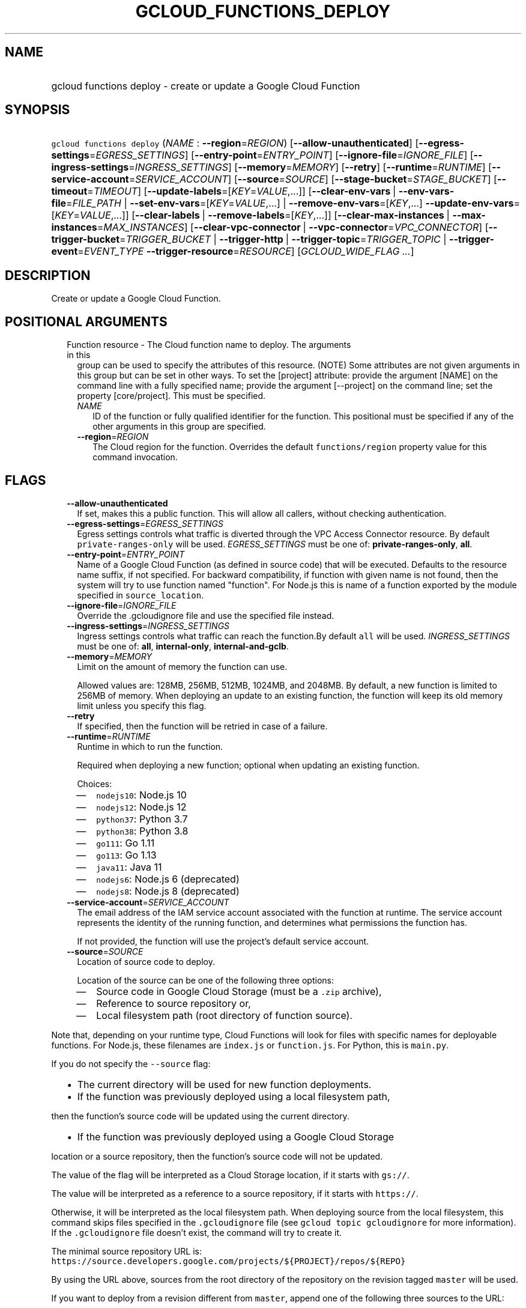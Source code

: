 
.TH "GCLOUD_FUNCTIONS_DEPLOY" 1



.SH "NAME"
.HP
gcloud functions deploy \- create or update a Google Cloud Function



.SH "SYNOPSIS"
.HP
\f5gcloud functions deploy\fR (\fINAME\fR\ :\ \fB\-\-region\fR=\fIREGION\fR) [\fB\-\-allow\-unauthenticated\fR] [\fB\-\-egress\-settings\fR=\fIEGRESS_SETTINGS\fR] [\fB\-\-entry\-point\fR=\fIENTRY_POINT\fR] [\fB\-\-ignore\-file\fR=\fIIGNORE_FILE\fR] [\fB\-\-ingress\-settings\fR=\fIINGRESS_SETTINGS\fR] [\fB\-\-memory\fR=\fIMEMORY\fR] [\fB\-\-retry\fR] [\fB\-\-runtime\fR=\fIRUNTIME\fR] [\fB\-\-service\-account\fR=\fISERVICE_ACCOUNT\fR] [\fB\-\-source\fR=\fISOURCE\fR] [\fB\-\-stage\-bucket\fR=\fISTAGE_BUCKET\fR] [\fB\-\-timeout\fR=\fITIMEOUT\fR] [\fB\-\-update\-labels\fR=[\fIKEY\fR=\fIVALUE\fR,...]] [\fB\-\-clear\-env\-vars\fR\ |\ \fB\-\-env\-vars\-file\fR=\fIFILE_PATH\fR\ |\ \fB\-\-set\-env\-vars\fR=[\fIKEY\fR=\fIVALUE\fR,...]\ |\ \fB\-\-remove\-env\-vars\fR=[\fIKEY\fR,...]\ \fB\-\-update\-env\-vars\fR=[\fIKEY\fR=\fIVALUE\fR,...]] [\fB\-\-clear\-labels\fR\ |\ \fB\-\-remove\-labels\fR=[\fIKEY\fR,...]] [\fB\-\-clear\-max\-instances\fR\ |\ \fB\-\-max\-instances\fR=\fIMAX_INSTANCES\fR] [\fB\-\-clear\-vpc\-connector\fR\ |\ \fB\-\-vpc\-connector\fR=\fIVPC_CONNECTOR\fR] [\fB\-\-trigger\-bucket\fR=\fITRIGGER_BUCKET\fR\ |\ \fB\-\-trigger\-http\fR\ |\ \fB\-\-trigger\-topic\fR=\fITRIGGER_TOPIC\fR\ |\ \fB\-\-trigger\-event\fR=\fIEVENT_TYPE\fR\ \fB\-\-trigger\-resource\fR=\fIRESOURCE\fR] [\fIGCLOUD_WIDE_FLAG\ ...\fR]



.SH "DESCRIPTION"

Create or update a Google Cloud Function.



.SH "POSITIONAL ARGUMENTS"

.RS 2m
.TP 2m

Function resource \- The Cloud function name to deploy. The arguments in this
group can be used to specify the attributes of this resource. (NOTE) Some
attributes are not given arguments in this group but can be set in other ways.
To set the [project] attribute: provide the argument [NAME] on the command line
with a fully specified name; provide the argument [\-\-project] on the command
line; set the property [core/project]. This must be specified.

.RS 2m
.TP 2m
\fINAME\fR
ID of the function or fully qualified identifier for the function. This
positional must be specified if any of the other arguments in this group are
specified.

.TP 2m
\fB\-\-region\fR=\fIREGION\fR
The Cloud region for the function. Overrides the default \f5functions/region\fR
property value for this command invocation.


.RE
.RE
.sp

.SH "FLAGS"

.RS 2m
.TP 2m
\fB\-\-allow\-unauthenticated\fR
If set, makes this a public function. This will allow all callers, without
checking authentication.

.TP 2m
\fB\-\-egress\-settings\fR=\fIEGRESS_SETTINGS\fR
Egress settings controls what traffic is diverted through the VPC Access
Connector resource. By default \f5private\-ranges\-only\fR will be used.
\fIEGRESS_SETTINGS\fR must be one of: \fBprivate\-ranges\-only\fR, \fBall\fR.

.TP 2m
\fB\-\-entry\-point\fR=\fIENTRY_POINT\fR
Name of a Google Cloud Function (as defined in source code) that will be
executed. Defaults to the resource name suffix, if not specified. For backward
compatibility, if function with given name is not found, then the system will
try to use function named "function". For Node.js this is name of a function
exported by the module specified in \f5source_location\fR.

.TP 2m
\fB\-\-ignore\-file\fR=\fIIGNORE_FILE\fR
Override the .gcloudignore file and use the specified file instead.

.TP 2m
\fB\-\-ingress\-settings\fR=\fIINGRESS_SETTINGS\fR
Ingress settings controls what traffic can reach the function.By default
\f5all\fR will be used. \fIINGRESS_SETTINGS\fR must be one of: \fBall\fR,
\fBinternal\-only\fR, \fBinternal\-and\-gclb\fR.

.TP 2m
\fB\-\-memory\fR=\fIMEMORY\fR
Limit on the amount of memory the function can use.

Allowed values are: 128MB, 256MB, 512MB, 1024MB, and 2048MB. By default, a new
function is limited to 256MB of memory. When deploying an update to an existing
function, the function will keep its old memory limit unless you specify this
flag.

.TP 2m
\fB\-\-retry\fR
If specified, then the function will be retried in case of a failure.

.TP 2m
\fB\-\-runtime\fR=\fIRUNTIME\fR
Runtime in which to run the function.

Required when deploying a new function; optional when updating an existing
function.

Choices:

.RS 2m
.IP "\(em" 2m
\f5nodejs10\fR: Node.js 10
.IP "\(em" 2m
\f5nodejs12\fR: Node.js 12
.IP "\(em" 2m
\f5python37\fR: Python 3.7
.IP "\(em" 2m
\f5python38\fR: Python 3.8
.IP "\(em" 2m
\f5go111\fR: Go 1.11
.IP "\(em" 2m
\f5go113\fR: Go 1.13
.IP "\(em" 2m
\f5java11\fR: Java 11
.IP "\(em" 2m
\f5nodejs6\fR: Node.js 6 (deprecated)
.IP "\(em" 2m
\f5nodejs8\fR: Node.js 8 (deprecated)
.RE
.RE
.sp

.RS 2m
.TP 2m
\fB\-\-service\-account\fR=\fISERVICE_ACCOUNT\fR
The email address of the IAM service account associated with the function at
runtime. The service account represents the identity of the running function,
and determines what permissions the function has.

If not provided, the function will use the project's default service account.

.TP 2m
\fB\-\-source\fR=\fISOURCE\fR
Location of source code to deploy.

Location of the source can be one of the following three options:

.RS 2m
.IP "\(em" 2m
Source code in Google Cloud Storage (must be a \f5.zip\fR archive),
.IP "\(em" 2m
Reference to source repository or,
.IP "\(em" 2m
Local filesystem path (root directory of function source).

.RE
.RE
.sp
Note that, depending on your runtime type, Cloud Functions will look for files
with specific names for deployable functions. For Node.js, these filenames are
\f5index.js\fR or \f5function.js\fR. For Python, this is \f5main.py\fR.

If you do not specify the \f5\-\-source\fR flag:

.RS 2m
.IP "\(bu" 2m
The current directory will be used for new function deployments.
.IP "\(bu" 2m
If the function was previously deployed using a local filesystem path,
.RE
.sp
then the function's source code will be updated using the current directory.
.RS 2m
.IP "\(bu" 2m
If the function was previously deployed using a Google Cloud Storage
.RE
.sp
location or a source repository, then the function's source code will not be
updated.

The value of the flag will be interpreted as a Cloud Storage location, if it
starts with \f5gs://\fR.

The value will be interpreted as a reference to a source repository, if it
starts with \f5https://\fR.

Otherwise, it will be interpreted as the local filesystem path. When deploying
source from the local filesystem, this command skips files specified in the
\f5.gcloudignore\fR file (see \f5gcloud topic gcloudignore\fR for more
information). If the \f5.gcloudignore\fR file doesn't exist, the command will
try to create it.

The minimal source repository URL is:
\f5https://source.developers.google.com/projects/${PROJECT}/repos/${REPO}\fR

By using the URL above, sources from the root directory of the repository on the
revision tagged \f5master\fR will be used.

If you want to deploy from a revision different from \f5master\fR, append one of
the following three sources to the URL:

.RS 2m
.IP "\(bu" 2m
\f5/revisions/${REVISION}\fR,
.IP "\(bu" 2m
\f5/moveable\-aliases/${MOVEABLE_ALIAS}\fR,
.IP "\(bu" 2m
\f5/fixed\-aliases/${FIXED_ALIAS}\fR.

.RE
.sp
If you'd like to deploy sources from a directory different from the root, you
must specify a revision, a moveable alias, or a fixed alias, as above, and
append \f5/paths/${PATH_TO_SOURCES_DIRECTORY}\fR to the URL.

Overall, the URL should match the following regular expression:

.RS 2m
^https://source\e.developers\e.google\e.com/projects/
(?<accountId>[^/]+)/repos/(?<repoName>[^/]+)
(((/revisions/(?<commit>[^/]+))|(/moveable\-aliases/(?<branch>[^/]+))|
(/fixed\-aliases/(?<tag>[^/]+)))(/paths/(?<path>.*))?)?$
.RE

An example of a validly formatted source repository URL is:

.RS 2m
https://source.developers.google.com/projects/123456789/repos/testrepo/
moveable\-aliases/alternate\-branch/paths/path\-to=source
.RE


.RS 2m
.TP 2m
\fB\-\-stage\-bucket\fR=\fISTAGE_BUCKET\fR
When deploying a function from a local directory, this flag's value is the name
of the Google Cloud Storage bucket in which source code will be stored. Note
that if you set the \f5\-\-stage\-bucket\fR flag when deploying a function, you
will need to specify \f5\-\-source\fR or \f5\-\-stage\-bucket\fR in subsequent
deployments to update your source code. To use this flag successfully, the
account in use must have permissions to write to this bucket. For help granting
access, refer to this guide:
https://cloud.google.com/storage/docs/access\-control/

.TP 2m
\fB\-\-timeout\fR=\fITIMEOUT\fR
The function execution timeout, e.g. 30s for 30 seconds. Defaults to original
value for existing function or 60 seconds for new functions. Cannot be more than
540s. See $ gcloud topic datetimes for information on duration formats.

.TP 2m
\fB\-\-update\-labels\fR=[\fIKEY\fR=\fIVALUE\fR,...]
List of label KEY=VALUE pairs to update. If a label exists its value is
modified, otherwise a new label is created.

Keys must start with a lowercase character and contain only hyphens (\f5\-\fR),
underscores (\f5_\fR), lowercase characters, and numbers. Values must contain
only hyphens (\f5\-\fR), underscores (\f5_\fR), lowercase characters, and
numbers.

Label keys starting with \f5deployment\fR are reserved for use by deployment
tools and cannot be specified manually.

.TP 2m

At most one of these may be specified:

.RS 2m
.TP 2m
\fB\-\-clear\-env\-vars\fR
Remove all environment variables.

.TP 2m
\fB\-\-env\-vars\-file\fR=\fIFILE_PATH\fR
Path to a local YAML file with definitions for all environment variables. All
existing environment variables will be removed before the new environment
variables are added.

.TP 2m
\fB\-\-set\-env\-vars\fR=[\fIKEY\fR=\fIVALUE\fR,...]
List of key\-value pairs to set as environment variables. All existing
environment variables will be removed first.

.TP 2m

Only \-\-update\-env\-vars and \-\-remove\-env\-vars can be used together. If
both are specified, \-\-remove\-env\-vars will be applied first.

.RS 2m
.TP 2m
\fB\-\-remove\-env\-vars\fR=[\fIKEY\fR,...]
List of environment variables to be removed.

.TP 2m
\fB\-\-update\-env\-vars\fR=[\fIKEY\fR=\fIVALUE\fR,...]
List of key\-value pairs to set as environment variables.

.RE
.RE
.sp
.TP 2m

At most one of these may be specified:

.RS 2m
.TP 2m
\fB\-\-clear\-labels\fR
Remove all labels. If \f5\-\-update\-labels\fR is also specified then
\f5\-\-clear\-labels\fR is applied first.

For example, to remove all labels:

.RS 2m
$ gcloud functions deploy \-\-clear\-labels
.RE

To set the labels to exactly "foo" and "baz":

.RS 2m
$ gcloud functions deploy \-\-clear\-labels \e
  \-\-update\-labels foo=bar,baz=qux
.RE

.TP 2m
\fB\-\-remove\-labels\fR=[\fIKEY\fR,...]
List of label keys to remove. If a label does not exist it is silently ignored.
If \f5\-\-update\-labels\fR is also specified then \f5\-\-remove\-labels\fR is
applied first.Label keys starting with \f5deployment\fR are reserved for use by
deployment tools and cannot be specified manually.

.RE
.sp
.TP 2m

At most one of these may be specified:

.RS 2m
.TP 2m
\fB\-\-clear\-max\-instances\fR
Clears the maximum instances setting for the function.

.TP 2m
\fB\-\-max\-instances\fR=\fIMAX_INSTANCES\fR
Sets the maximum number of instances for the function. A function execution that
would exceed max\-instances times out.

.RE
.sp
.TP 2m

At most one of these may be specified:

.RS 2m
.TP 2m
\fB\-\-clear\-vpc\-connector\fR
Clears the VPC connector field.

.TP 2m
\fB\-\-vpc\-connector\fR=\fIVPC_CONNECTOR\fR
The VPC Access connector that the function can connect to. It can be either the
fully\-qualified URI, or the short name of the VPC Access connector resource. If
the short name is used, the connector must belong to the same project. The
format of this field is either
\f5projects/${PROJECT}/locations/${LOCATION}/connectors/${CONNECTOR}\fR or
\f5${CONNECTOR}\fR, where \f5${CONNECTOR}\fR is the short name of the VPC Access
connector.

.RE
.sp
.TP 2m

If you don't specify a trigger when deploying an update to an existing function
it will keep its current trigger. You must specify \f5\-\-trigger\-topic\fR,
\f5\-\-trigger\-bucket\fR, \f5\-\-trigger\-http\fR or (\f5\-\-trigger\-event\fR
AND \f5\-\-trigger\-resource\fR) when deploying a new function. At most one of
these may be specified:

.RS 2m
.TP 2m
\fB\-\-trigger\-bucket\fR=\fITRIGGER_BUCKET\fR
Google Cloud Storage bucket name. Every change in files in this bucket will
trigger function execution.

.TP 2m
\fB\-\-trigger\-http\fR
Function will be assigned an endpoint, which you can view by using the
\f5describe\fR command. Any HTTP request (of a supported type) to the endpoint
will trigger function execution. Supported HTTP request types are: POST, PUT,
GET, DELETE, and OPTIONS.

.TP 2m
\fB\-\-trigger\-topic\fR=\fITRIGGER_TOPIC\fR
Name of Pub/Sub topic. Every message published in this topic will trigger
function execution with message contents passed as input data. Note that this
flag does not accept the format of projects/PROJECT_ID/topics/TOPIC_ID. Use this
flag to specify the final element TOPIC_ID. The PROJECT_ID will be read from the
active configuration.

.TP 2m
\fB\-\-trigger\-event\fR=\fIEVENT_TYPE\fR
Specifies which action should trigger the function. For a list of acceptable
values, call \f5gcloud functions event\-types list\fR.

.TP 2m
\fB\-\-trigger\-resource\fR=\fIRESOURCE\fR
Specifies which resource from \f5\-\-trigger\-event\fR is being observed. E.g.
if \f5\-\-trigger\-event\fR is
\f5providers/cloud.storage/eventTypes/object.change\fR,
\f5\-\-trigger\-resource\fR must be a bucket name. For a list of expected
resources, call \f5gcloud functions event\-types list\fR.


.RE
.RE
.sp

.SH "GCLOUD WIDE FLAGS"

These flags are available to all commands: \-\-account, \-\-billing\-project,
\-\-configuration, \-\-flags\-file, \-\-flatten, \-\-format, \-\-help,
\-\-impersonate\-service\-account, \-\-log\-http, \-\-project, \-\-quiet,
\-\-trace\-token, \-\-user\-output\-enabled, \-\-verbosity.

Run \fB$ gcloud help\fR for details.



.SH "EXAMPLES"

To deploy a function that is triggered by write events on the document
\f5\fI/messages/{pushId}\fR\fR, run:

.RS 2m
$ gcloud functions deploy my_function \-\-runtime=python37 \e
    \-\-trigger\-event=providers/cloud.firestore/eventTypes/\e
document.write \e
    \-\-trigger\-resource=projects/project_id/databases/(default)/\e
documents/messages/{pushId}
.RE

See https://cloud.google.com/functions/docs/calling for more details of using
other types of resource as triggers.



.SH "NOTES"

These variants are also available:

.RS 2m
$ gcloud alpha functions deploy
$ gcloud beta functions deploy
.RE

